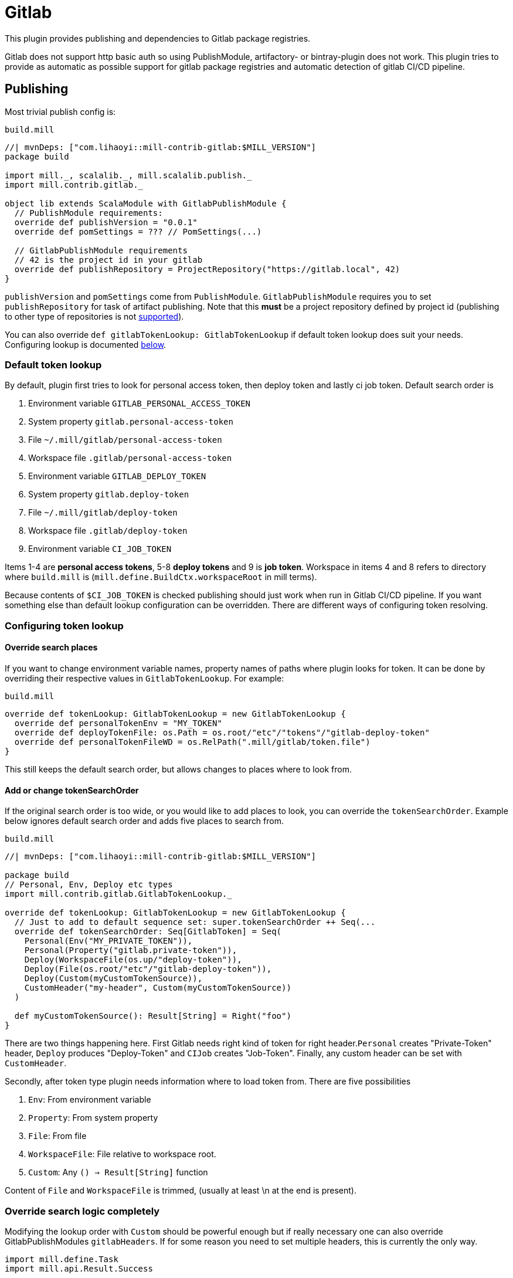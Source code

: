 = Gitlab
:page-aliases: Plugin_Gitlab.adoc

This plugin provides publishing and dependencies to Gitlab package registries.

Gitlab does not support http basic auth so using PublishModule, artifactory-
or bintray-plugin does not work. This plugin tries to provide as automatic
as possible support for gitlab package registries and automatic detection of
gitlab CI/CD pipeline.

== Publishing

Most trivial publish config is:

.`build.mill`
[source,scala]
----
//| mvnDeps: ["com.lihaoyi::mill-contrib-gitlab:$MILL_VERSION"]
package build

import mill._, scalalib._, mill.scalalib.publish._
import mill.contrib.gitlab._

object lib extends ScalaModule with GitlabPublishModule {
  // PublishModule requirements:
  override def publishVersion = "0.0.1"
  override def pomSettings = ??? // PomSettings(...)

  // GitlabPublishModule requirements
  // 42 is the project id in your gitlab
  override def publishRepository = ProjectRepository("https://gitlab.local", 42)
}
----

`publishVersion` and `pomSettings` come from `PublishModule`. `GitlabPublishModule`
requires you to
set `publishRepository` for task of artifact publishing. Note that this *must* be a
project repository defined by project id (publishing to other type of repositories is not
https://docs.gitlab.com/ee/user/packages/maven_repository/#use-the-gitlab-endpoint-for-maven-packages[supported]).

You can also override `def gitlabTokenLookup: GitlabTokenLookup` if default token lookup
does suit your needs. Configuring lookup is documented <<Configuring token lookup,below>>.

=== Default token lookup

By default, plugin first tries to look for
personal access token, then deploy token and lastly ci job token. Default search order is

. Environment variable `GITLAB_PERSONAL_ACCESS_TOKEN`
. System property `gitlab.personal-access-token`
. File `~/.mill/gitlab/personal-access-token`
. Workspace file `.gitlab/personal-access-token`
. Environment variable `GITLAB_DEPLOY_TOKEN`
. System property `gitlab.deploy-token`
. File `~/.mill/gitlab/deploy-token`
. Workspace file `.gitlab/deploy-token`
. Environment variable `CI_JOB_TOKEN`

Items 1-4 are *personal access tokens*, 5-8 *deploy tokens* and 9 is *job token*. Workspace in items 4 and 8 refers to directory where `build.mill` is (`mill.define.BuildCtx.workspaceRoot` in mill terms).

Because contents of `$CI_JOB_TOKEN` is checked publishing should just work when run in Gitlab CI/CD pipeline. If you want something else than default lookup configuration can be overridden. There are different ways of configuring token resolving.

=== Configuring token lookup

==== Override search places

If you want to change environment variable names, property names of paths where plugin looks for token. It can be done by overriding their respective values in `GitlabTokenLookup`. For example:

.`build.mill`
[source,scala]
----
override def tokenLookup: GitlabTokenLookup = new GitlabTokenLookup {
  override def personalTokenEnv = "MY_TOKEN"
  override def deployTokenFile: os.Path = os.root/"etc"/"tokens"/"gitlab-deploy-token"
  override def personalTokenFileWD = os.RelPath(".mill/gitlab/token.file")
}
----

This still keeps the default search order, but allows changes to places where to look from.


==== Add or change tokenSearchOrder

If the original search order is too wide, or you would like to add places to look, you can override the `tokenSearchOrder`. Example below ignores default search order and adds five places to search from.

.`build.mill`
[source,scala]
----
//| mvnDeps: ["com.lihaoyi::mill-contrib-gitlab:$MILL_VERSION"]

package build
// Personal, Env, Deploy etc types
import mill.contrib.gitlab.GitlabTokenLookup._

override def tokenLookup: GitlabTokenLookup = new GitlabTokenLookup {
  // Just to add to default sequence set: super.tokenSearchOrder ++ Seq(...
  override def tokenSearchOrder: Seq[GitlabToken] = Seq(
    Personal(Env("MY_PRIVATE_TOKEN")),
    Personal(Property("gitlab.private-token")),
    Deploy(WorkspaceFile(os.up/"deploy-token")),
    Deploy(File(os.root/"etc"/"gitlab-deploy-token")),
    Deploy(Custom(myCustomTokenSource)),
    CustomHeader("my-header", Custom(myCustomTokenSource))
  )

  def myCustomTokenSource(): Result[String] = Right("foo")
}
----

There are two things happening here. First Gitlab needs right kind of token for right header.`Personal` creates "Private-Token" header, `Deploy` produces "Deploy-Token" and `CIJob` creates "Job-Token". Finally, any custom header can be set with `CustomHeader`.

Secondly, after token type plugin needs information where to load token from. There are five possibilities

1. `Env`: From environment variable
2. `Property`: From system property
3. `File`: From file
4. `WorkspaceFile`: File relative to workspace root.
5. `Custom`: Any `() => Result[String]` function

Content of `File` and `WorkspaceFile` is trimmed, (usually at least \n at the end is present).

=== Override search logic completely

Modifying the lookup order with `Custom` should be powerful enough but if really necessary one can also override GitlabPublishModules `gitlabHeaders`. If for some reason you need to set multiple headers, this is currently the only way.

[source,scala]
----
import mill.define.Task
import mill.api.Result.Success

// object foo ... with GitlabPublishModule {

override def gitlabHeaders(
    props: Map[String, String] // System properties
  ): Task[GitlabAuthHeaders] = Task.Anon {
  // This uses default lookup and ads custom headers
  val access = tokenLookup.resolveGitlabToken(Task.env, props, mill.define.BuildCtx.workspaceRoot)
  val accessHeader = access.fold(_ => Seq.empty[(String, String)], _.headers)
  Success(
    GitlabAuthHeaders(
      accessHeader ++ Seq(
        // Inject completely custom http headers
        "header1" -> "value1",
        "header2" -> "value2"
      )
    )
  )
}
----

This example uses default token resolving logic and injects 2 custom headers ("header1" and "header2") to http requests to gitlab. Note that in this particular example, if token lookup fails, it is silently ignored (access.fold..)

=== Other

For convenience GitlabPublishModule has `def skipPublish: Boolean` that defaults to `false`. This allows running CI/CD pipeline and skip publishing (for example if you  are not ready increase version number just yet).

== Gitlab package registry dependency

Making mill to fetch package from gitlab package repository is simple:

[source,scala]
----
//| mvnDeps: ["com.lihaoyi::mill-contrib-gitlab:$MILL_VERSION"]

import mill._, scalalib._, mill.scalalib.publish._
import coursier.MavenRepository
import coursier.core.Authentication
import mill.contrib.gitlab._

// DON'T DO THIS
def repositoriesTask = Task.Anon {
  super.repositoriesTask() ++ Seq(
    MavenRepository("https://gitlab.local/api/v4/projects/42/packages/maven",
      Some(Authentication(Seq(("Private-Token", "<<private-token>>"))))))
}
----

However, **we do not want to expose secrets in our build configuration**.
We would like to use the same authentication mechanisms when publishing. This extension
provides trait `GitlabMavenRepository` to ease that.

[source,scala]
----
//| mvnDeps: ["com.lihaoyi::mill-contrib-gitlab:$MILL_VERSION"]

object myPackageRepository extends GitlabMavenRepository {
  // Customize if needed, omit if unnecessary
  // override def tokenLookup: GitlabTokenLookup = new GitlabTokenLookup {}

  // Needed. Can also be ProjectRepository or InstanceRepository, depending on your gitlab instance
  def gitlabRepository = GroupRepository("https://gitlab.local", "MY_GITLAB_GROUP")
}

object myModule extends ScalaModule {
  def repositoriesTask = Task.Anon {
    super.repositoriesTask() ++
      Seq(
        MavenRepository("https://oss.sonatype.org/content/repositories/releases"),
        myPackageRegistry.mavenRepository()
      )
  }
}
----

`GitlabMavenRepository` has overridable `def tokenLookup: GitlabTokenLookup` and you can use the same configuration mechanisms as described <<Configuring token lookup,above>>.

_Why the intermediate `packageRepository` object?_

Nothing actually prevents you from implementing `GitlabMavenRepository` trait with your module. Having a separate object makes configuration more sharable when you have multiple registries. So it is actually matter of taste.

=== About gitlab package registries

Gitlab supports instance, group and project registries (https://docs.gitlab.com/ee/user/packages/maven_repository/#naming-convention[Gitlab documentation]). When depending on multiple private packages is more convenient to depend on instance or group level registry. However, publishing is only possible to project registry and that is why `GitlabPublishModule` requires a `GitlabProjectRepository` instance.

== Future development / caveats

* Some maven / gitlab feature I'm missing?
* More configuration, timeouts etc
* Some other common token source / type I've overlooked
* Container registry support with docker module
* Other Gitlab auth methods? (deploy keys?, ...)
* Tested with Gitlab 15.2.2. Older versions might not work


== References

* Mill contrib https://github.com/com-lihaoyi/mill/tree/main/contrib/artifactory/src/mill/contrib/artifactory[artifactory]
and https://github.com/com-lihaoyi/mill/tree/main/contrib/bintray/src/mill/contrib/bintray[bintray]
modules source code
* https://github.com/azolotko/sbt-gitlab[sbt-gitlab]
* Gitlab documentation
** https://docs.gitlab.com/ee/user/packages/maven_repository/index.html[maven package registry]
** https://docs.gitlab.com/ee/api/packages/maven.html[Gitlab maven api]
